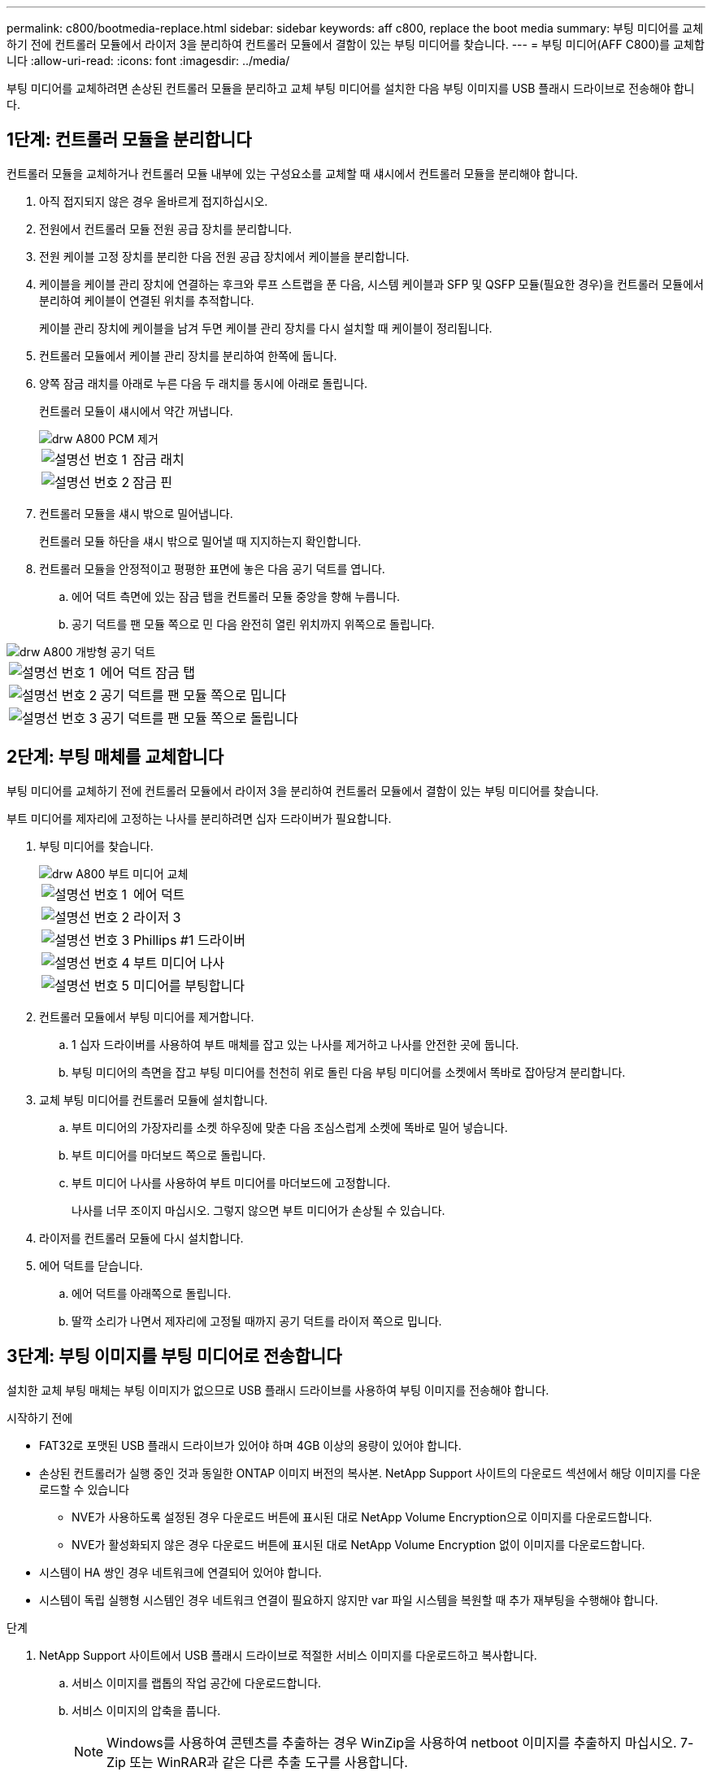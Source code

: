 ---
permalink: c800/bootmedia-replace.html 
sidebar: sidebar 
keywords: aff c800, replace the boot media 
summary: 부팅 미디어를 교체하기 전에 컨트롤러 모듈에서 라이저 3을 분리하여 컨트롤러 모듈에서 결함이 있는 부팅 미디어를 찾습니다. 
---
= 부팅 미디어(AFF C800)를 교체합니다
:allow-uri-read: 
:icons: font
:imagesdir: ../media/


[role="lead"]
부팅 미디어를 교체하려면 손상된 컨트롤러 모듈을 분리하고 교체 부팅 미디어를 설치한 다음 부팅 이미지를 USB 플래시 드라이브로 전송해야 합니다.



== 1단계: 컨트롤러 모듈을 분리합니다

컨트롤러 모듈을 교체하거나 컨트롤러 모듈 내부에 있는 구성요소를 교체할 때 섀시에서 컨트롤러 모듈을 분리해야 합니다.

. 아직 접지되지 않은 경우 올바르게 접지하십시오.
. 전원에서 컨트롤러 모듈 전원 공급 장치를 분리합니다.
. 전원 케이블 고정 장치를 분리한 다음 전원 공급 장치에서 케이블을 분리합니다.
. 케이블을 케이블 관리 장치에 연결하는 후크와 루프 스트랩을 푼 다음, 시스템 케이블과 SFP 및 QSFP 모듈(필요한 경우)을 컨트롤러 모듈에서 분리하여 케이블이 연결된 위치를 추적합니다.
+
케이블 관리 장치에 케이블을 남겨 두면 케이블 관리 장치를 다시 설치할 때 케이블이 정리됩니다.

. 컨트롤러 모듈에서 케이블 관리 장치를 분리하여 한쪽에 둡니다.
. 양쪽 잠금 래치를 아래로 누른 다음 두 래치를 동시에 아래로 돌립니다.
+
컨트롤러 모듈이 섀시에서 약간 꺼냅니다.

+
image::../media/drw_a800_pcm_remove.png[drw A800 PCM 제거]

+
[cols="1,4"]
|===


 a| 
image:../media/legend_icon_01.png["설명선 번호 1"]
 a| 
잠금 래치



 a| 
image:../media/legend_icon_02.png["설명선 번호 2"]
 a| 
잠금 핀

|===
. 컨트롤러 모듈을 섀시 밖으로 밀어냅니다.
+
컨트롤러 모듈 하단을 섀시 밖으로 밀어낼 때 지지하는지 확인합니다.

. 컨트롤러 모듈을 안정적이고 평평한 표면에 놓은 다음 공기 덕트를 엽니다.
+
.. 에어 덕트 측면에 있는 잠금 탭을 컨트롤러 모듈 중앙을 향해 누릅니다.
.. 공기 덕트를 팬 모듈 쪽으로 민 다음 완전히 열린 위치까지 위쪽으로 돌립니다.




image::../media/drw_a800_open_air_duct.png[drw A800 개방형 공기 덕트]

[cols="1,4"]
|===


 a| 
image:../media/legend_icon_01.png["설명선 번호 1"]
 a| 
에어 덕트 잠금 탭



 a| 
image:../media/legend_icon_02.png["설명선 번호 2"]
 a| 
공기 덕트를 팬 모듈 쪽으로 밉니다



 a| 
image:../media/legend_icon_03.png["설명선 번호 3"]
 a| 
공기 덕트를 팬 모듈 쪽으로 돌립니다

|===


== 2단계: 부팅 매체를 교체합니다

부팅 미디어를 교체하기 전에 컨트롤러 모듈에서 라이저 3을 분리하여 컨트롤러 모듈에서 결함이 있는 부팅 미디어를 찾습니다.

부트 미디어를 제자리에 고정하는 나사를 분리하려면 십자 드라이버가 필요합니다.

. 부팅 미디어를 찾습니다.
+
image::../media/drw_a800_boot_media_replace.png[drw A800 부트 미디어 교체]

+
[cols="1,4"]
|===


 a| 
image:../media/legend_icon_01.png["설명선 번호 1"]
 a| 
에어 덕트



 a| 
image:../media/legend_icon_02.png["설명선 번호 2"]
 a| 
라이저 3



 a| 
image:../media/legend_icon_03.png["설명선 번호 3"]
 a| 
Phillips #1 드라이버



 a| 
image:../media/legend_icon_04.png["설명선 번호 4"]
 a| 
부트 미디어 나사



 a| 
image:../media/legend_icon_05.png["설명선 번호 5"]
 a| 
미디어를 부팅합니다

|===
. 컨트롤러 모듈에서 부팅 미디어를 제거합니다.
+
.. 1 십자 드라이버를 사용하여 부트 매체를 잡고 있는 나사를 제거하고 나사를 안전한 곳에 둡니다.
.. 부팅 미디어의 측면을 잡고 부팅 미디어를 천천히 위로 돌린 다음 부팅 미디어를 소켓에서 똑바로 잡아당겨 분리합니다.


. 교체 부팅 미디어를 컨트롤러 모듈에 설치합니다.
+
.. 부트 미디어의 가장자리를 소켓 하우징에 맞춘 다음 조심스럽게 소켓에 똑바로 밀어 넣습니다.
.. 부트 미디어를 마더보드 쪽으로 돌립니다.
.. 부트 미디어 나사를 사용하여 부트 미디어를 마더보드에 고정합니다.
+
나사를 너무 조이지 마십시오. 그렇지 않으면 부트 미디어가 손상될 수 있습니다.



. 라이저를 컨트롤러 모듈에 다시 설치합니다.
. 에어 덕트를 닫습니다.
+
.. 에어 덕트를 아래쪽으로 돌립니다.
.. 딸깍 소리가 나면서 제자리에 고정될 때까지 공기 덕트를 라이저 쪽으로 밉니다.






== 3단계: 부팅 이미지를 부팅 미디어로 전송합니다

설치한 교체 부팅 매체는 부팅 이미지가 없으므로 USB 플래시 드라이브를 사용하여 부팅 이미지를 전송해야 합니다.

.시작하기 전에
* FAT32로 포맷된 USB 플래시 드라이브가 있어야 하며 4GB 이상의 용량이 있어야 합니다.
* 손상된 컨트롤러가 실행 중인 것과 동일한 ONTAP 이미지 버전의 복사본. NetApp Support 사이트의 다운로드 섹션에서 해당 이미지를 다운로드할 수 있습니다
+
** NVE가 사용하도록 설정된 경우 다운로드 버튼에 표시된 대로 NetApp Volume Encryption으로 이미지를 다운로드합니다.
** NVE가 활성화되지 않은 경우 다운로드 버튼에 표시된 대로 NetApp Volume Encryption 없이 이미지를 다운로드합니다.


* 시스템이 HA 쌍인 경우 네트워크에 연결되어 있어야 합니다.
* 시스템이 독립 실행형 시스템인 경우 네트워크 연결이 필요하지 않지만 var 파일 시스템을 복원할 때 추가 재부팅을 수행해야 합니다.


.단계
. NetApp Support 사이트에서 USB 플래시 드라이브로 적절한 서비스 이미지를 다운로드하고 복사합니다.
+
.. 서비스 이미지를 랩톱의 작업 공간에 다운로드합니다.
.. 서비스 이미지의 압축을 풉니다.
+

NOTE: Windows를 사용하여 콘텐츠를 추출하는 경우 WinZip을 사용하여 netboot 이미지를 추출하지 마십시오. 7-Zip 또는 WinRAR과 같은 다른 추출 도구를 사용합니다.

+
압축 해제된 서비스 이미지 파일에는 두 개의 폴더가 있습니다.

+
*** 부팅
*** EFI


.. USB 플래시 드라이브의 최상위 디렉토리에 EFI 폴더를 복사합니다. + USB 플래시 드라이브에는 EFI 폴더와 손상된 컨트롤러가 실행 중인 것과 동일한 BIOS(서비스 이미지) 버전이 있어야 합니다.
.. 노트북에서 USB 플래시 드라이브를 제거합니다.


. 아직 에어 덕트를 닫지 않은 경우 에어 덕트를 닫으십시오.
+
.. 공기 덕트를 컨트롤러 모듈로 끝까지 돌립니다.
.. 잠금 탭이 딸깍 소리가 날 때까지 공기 덕트를 라이저 쪽으로 밉니다.
.. 공기 덕트가 제대로 장착되고 제자리에 고정되었는지 확인합니다.
+
image::../media/drw_a800_close_air_duct.png[drw A800 공기 덕트 닫기]

+
[cols="1,4"]
|===


 a| 
image:../media/legend_icon_01.png["설명선 번호 1"]
 a| 
에어 덕트



 a| 
image:../media/legend_icon_02.png["설명선 번호 2"]
 a| 
라이저

|===


. 컨트롤러 모듈의 끝을 섀시의 입구에 맞춘 다음 컨트롤러 모듈을 반쯤 조심스럽게 시스템에 밀어 넣습니다.
. 필요에 따라 케이블 관리 장치를 다시 설치하고 시스템을 다시 장착합니다.
+
미디어 컨버터(SFP 또는 QSFP)를 분리한 경우 재설치해야 합니다.

. 전원 케이블을 전원 공급 장치에 연결하고 전원 케이블 고정 장치를 다시 설치합니다.
. USB 플래시 드라이브를 컨트롤러 모듈의 USB 슬롯에 삽입합니다.
+
USB 콘솔 포트가 아니라 USB 장치용 슬롯에 USB 플래시 드라이브를 설치해야 합니다.

. 컨트롤러 모듈 잠금 후크가 상승하기 시작할 때까지 컨트롤러 모듈을 천천히 시스템에 밀어 넣고 잠금 후크를 단단히 눌러 컨트롤러 모듈 장착을 완료한 다음 잠금 후크를 컨트롤러 모듈의 핀 위에 있는 잠금 위치로 돌립니다.
+
컨트롤러가 섀시에 완전히 설치되면 바로 부팅이 시작됩니다.

. 로더 프롬프트에서 중지하려면 Ctrl+C를 눌러 부팅 프로세스를 중단합니다.
+
이 메시지가 나타나지 않으면 Ctrl-C를 누르고 유지보수 모드로 부팅하는 옵션을 선택한 다음 컨트롤러를 멈춰 로더로 부팅합니다.


